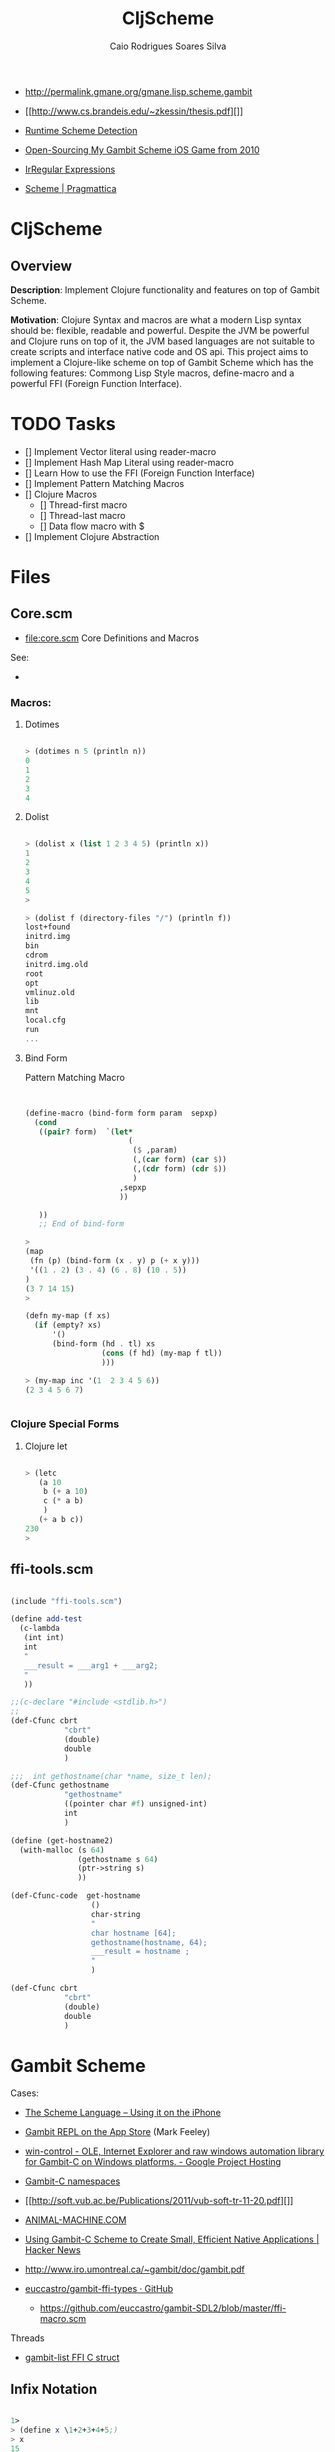 #+TITLE:  CljScheme
#+AUTHOR: Caio Rodrigues Soares Silva
#+EMAIL:  caiorss.rodrigues@gmail.com 

 - http://permalink.gmane.org/gmane.lisp.scheme.gambit

 - [[http://www.cs.brandeis.edu/~zkessin/thesis.pdf][]]

 - [[http://www.willdonnelly.net/blog/runtime-scheme-detection/][Runtime Scheme Detection]]

 - [[http://jlongster.com/Open-Sourcing-My-Gambit-Scheme-iOS-Game-from-2010][Open-Sourcing My Gambit Scheme iOS Game from 2010]]

 - [[http://synthcode.com/scheme/irregex/][IrRegular Expressions]]

 - [[https://pragmattica.wordpress.com/category/scheme/][Scheme | Pragmattica]]
   
* CljScheme 

** Overview

*Description*: Implement Clojure functionality and features on top of
Gambit Scheme.

*Motivation*: Clojure Syntax and macros are what a modern Lisp syntax
should be: flexible, readable and powerful. Despite the JVM be
powerful and Clojure runs on top of it, the JVM based languages are
not suitable to create scripts and interface native code and OS
api. This project aims to implement a Clojure-like scheme on top of
Gambit Scheme which has the following features: Commong Lisp Style
macros, define-macro and a powerful FFI (Foreign Function Interface). 

* TODO Tasks

 - [] Implement Vector literal using reader-macro
 - [] Implement Hash Map Literal using reader-macro
 - [] Learn How to use the FFI (Foreign Function Interface)
 - [] Implement Pattern Matching Macros
 - [] Clojure Macros
   - [] Thread-first macro
   - [] Thread-last macro
   - [] Data flow macro with $
 - [] Implement Clojure Abstraction 

* Files 

** Core.scm 

 * file:core.scm Core Definitions and Macros

 See: 
 - 

*** Macros: 
**** Dotimes 

#+BEGIN_SRC scheme 

> (dotimes n 5 (println n))
0
1
2
3
4

#+END_SRC

**** Dolist 

#+BEGIN_SRC scheme 

> (dolist x (list 1 2 3 4 5) (println x))
1
2
3
4
5
> 

> (dolist f (directory-files "/") (println f))
lost+found
initrd.img
bin
cdrom
initrd.img.old
root
opt
vmlinuz.old
lib
mnt
local.cfg
run
...

#+END_SRC

**** Bind Form

Pattern Matching Macro 

#+BEGIN_SRC scheme 


(define-macro (bind-form form param  sepxp)
  (cond
   ((pair? form)  `(let*
                       (
                        ($ ,param)
                        (,(car form) (car $))
                        (,(cdr form) (cdr $))
                        )
                     ,sepxp
                     ))  
   
   ))
   ;; End of bind-form 

> 
(map
 (fn (p) (bind-form (x . y) p (+ x y)))
 '((1 . 2) (3 . 4) (6 . 8) (10 . 5)) 
)
(3 7 14 15)
> 

(defn my-map (f xs)
  (if (empty? xs)
      '()
      (bind-form (hd . tl) xs
                 (cons (f hd) (my-map f tl))
                 )))

> (my-map inc '(1  2 3 4 5 6))
(2 3 4 5 6 7)


#+END_SRC

*** Clojure Special Forms 
**** Clojure let 

#+BEGIN_SRC scheme

> (letc 
   (a 10
    b (+ a 10)
    c (* a b)
    )
   (+ a b c))
230
> 

#+END_SRC 

** ffi-tools.scm

#+BEGIN_SRC scheme

(include "ffi-tools.scm")

(define add-test
  (c-lambda
   (int int)
   int
   " 
   ___result = ___arg1 + ___arg2;
   "
   ))

;;(c-declare "#include <stdlib.h>")
;;
(def-Cfunc cbrt
            "cbrt"
            (double)
            double
            )

;;;  int gethostname(char *name, size_t len);
(def-Cfunc gethostname
            "gethostname"
            ((pointer char #f) unsigned-int)
            int
            )

(define (get-hostname2)
  (with-malloc (s 64)               
               (gethostname s 64)
               (ptr->string s)
               ))

(def-Cfunc-code  get-hostname
                  () 
                  char-string
                  "
                  char hostname [64];
                  gethostname(hostname, 64);
                  ___result = hostname ;
                  "
                  )

(def-Cfunc cbrt
            "cbrt"
            (double)
            double
            )
#+END_SRC

* Gambit Scheme 

 Cases: 

 - [[http://www.slideshare.net/jlongster/the-scheme-language-using-it-on-the-iphone][The Scheme Language -- Using it on the iPhone]]
 - [[https://itunes.apple.com/us/app/gambit-repl/id434534076?mt=8&ls=1][Gambit REPL on the App Store]] (Mark Feeley)
 - [[https://code.google.com/p/win-control/][win-control - OLE, Internet Explorer and raw windows automation library for Gambit-C on Windows platforms. - Google Project Hosting]]

 - [[http://phildawes.net/blog/2007/04/21/gambit-c-namespaces/][Gambit-C namespaces]]
 
 - [[http://soft.vub.ac.be/Publications/2011/vub-soft-tr-11-20.pdf][]]

 - [[http://www.animal-machine.com/blog/121226_calling_Gambit_Scheme_code_from_c.md][ANIMAL-MACHINE.COM]]

 - [[https://news.ycombinator.com/item?id=2331693][Using Gambit-C Scheme to Create Small, Efficient Native
   Applications | Hacker News]]

 - http://www.iro.umontreal.ca/~gambit/doc/gambit.pdf

 - [[https://github.com/euccastro/gambit-ffi-types][euccastro/gambit-ffi-types · GitHub]]

  - https://github.com/euccastro/gambit-SDL2/blob/master/ffi-macro.scm

Threads

 - [[http://webmail.iro.umontreal.ca/pipermail/gambit-list/2013-April/006654.html][gambit-list FFI C struct]]


** Infix Notation 

#+BEGIN_SRC scheme 

1> 
> (define x \1+2+3+4+5;)
> x
15
> (display \expt( 2, sqrt(x+1) );)
16> 

\ for (int i=0; i<10; i++) \pretty-print([i,i*i,i*i*i]);
(0 0 0)
(1 1 1)
(2 4 8)
(3 9 27)
(4 16 64)
(5 25 125)
(6 36 216)
(7 49 343)
(8 64 512)
(9 81 729)
> 


#+END_SRC
** REPL 

#+BEGIN_SRC

> ,?
,? or ,h      : Summary of comma commands
,q            : Terminate the process
,qt           : Terminate the current thread
,t            : Jump to toplevel REPL
,d            : Jump to enclosing REPL
,c and ,(c X) : Continue the computation with stepping off
,s and ,(s X) : Continue the computation with stepping on (step)
,l and ,(l X) : Continue the computation with stepping on (leap)
,<n>          : Move to particular frame (<n> >= 0)
,+ and ,-     : Move to next or previous frame of continuation
,y            : Display one-line summary of current frame
,b            : Display summary of continuation (i.e. backtrace)
,i            : Display procedure attached to current frame
,e or ,(e X)  : Display environment of current frame or X (a proc or cont)
,(v X)        : Start a REPL visiting X (a procedure or continuation)
> 


#+END_SRC


** Additional special forms and procedures

** Note 

 - http://stackoverflow.com/questions/29913654/gambit-c-scheme-cannot-load-a-windows-dll
 
#+BEGIN_SRC 

I'm having troubles with dynamically loading a windows shared library with Gambit-C Scheme.

(c-declare "#include <stdlib.h>")
(c-declare "#include <Windows.h>")
(define load-library (c-lambda () void "
    HINSTANCE lib = LoadLibrary (\"test.dll\");
    if (lib) printf (\"works!\");
"))
(load-library)
Directory structure:

--test.scm
--test.dll
GSC commands:

gsc -exe test.scm
I've tested it in pure compiled C and it loads there. Thank you.

#+END_SRC
